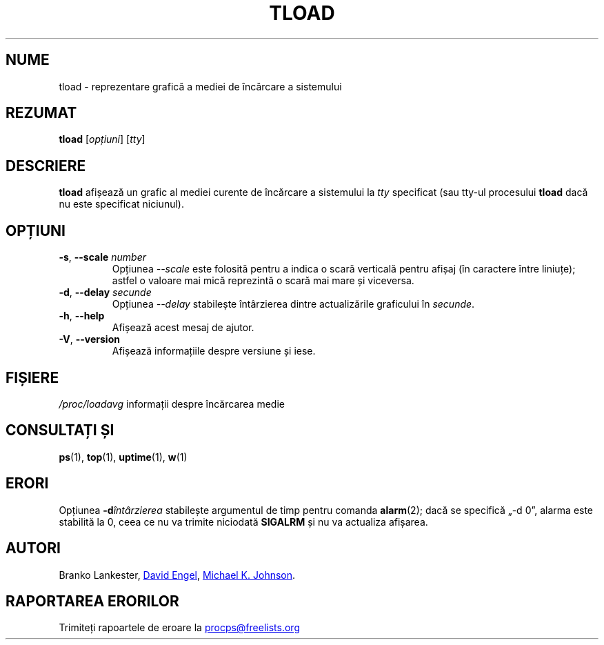 .\"
.\" Copyright (c) 2011-2023 Craig Small <csmall@dropbear.xyz>
.\" Copyright (c) 2011-2012 Sami Kerola <kerolasa@iki.fi>
.\" Copyright (c) 1993      Matt Welsh <mdw@tc.cornell.edu>
.\"
.\" This program is free software; you can redistribute it and/or modify
.\" it under the terms of the GNU General Public License as published by
.\" the Free Software Foundation; either version 2 of the License, or
.\" (at your option) any later version.
.\"
.\"
.\"*******************************************************************
.\"
.\" This file was generated with po4a. Translate the source file.
.\"
.\"*******************************************************************
.TH TLOAD 1 04.06.2020 procps\-ng "Comenzi utilizator"
.SH NUME
tload \- reprezentare grafică a mediei de încărcare a sistemului
.SH REZUMAT
\fBtload\fP [\fIopțiuni\fP] [\fItty\fP]
.SH DESCRIERE
\fBtload\fP afișează un grafic al mediei curente de încărcare a sistemului la
\fItty\fP specificat (sau tty\-ul procesului \fBtload\fP dacă nu este specificat
niciunul).
.SH OPȚIUNI
.TP 
\fB\-s\fP, \fB\-\-scale\fP \fInumber\fP
Opțiunea \fI\-\-scale\fP este folosită pentru a indica o scară verticală pentru
afișaj (în caractere între liniuțe); astfel o valoare mai mică reprezintă o
scară mai mare și viceversa.
.TP 
\fB\-d\fP, \fB\-\-delay\fP \fIsecunde\fP
Opțiunea \fI\-\-delay\fP stabilește întârzierea dintre actualizările graficului
în \fIsecunde\fP.
.TP 
\fB\-h\fP, \fB\-\-help\fP
Afișează acest mesaj de ajutor.
.TP 
\fB\-V\fP, \fB\-\-version\fP
Afișează informațiile despre versiune și iese.
.PP
.SH FIȘIERE
\fI/proc/loadavg\fP informații despre încărcarea medie
.SH "CONSULTAȚI ȘI"
\fBps\fP(1), \fBtop\fP(1), \fBuptime\fP(1), \fBw\fP(1)
.SH ERORI
Opțiunea \fB\-d\fP\fIîntârzierea\fP stabilește argumentul de timp pentru comanda
\fBalarm\fP(2); dacă se specifică „\-d 0”, alarma este stabilită la 0, ceea ce
nu va trimite niciodată \fBSIGALRM\fP și nu va actualiza afișarea.
.SH AUTORI
Branko Lankester,
.UR david@\:ods.\:com
David Engel
.UE , and
.UR johnsonm@\:redhat.\:com
Michael K. Johnson
.UE .
.SH "RAPORTAREA ERORILOR"
Trimiteți rapoartele de eroare la
.UR procps@freelists.org
.UE
